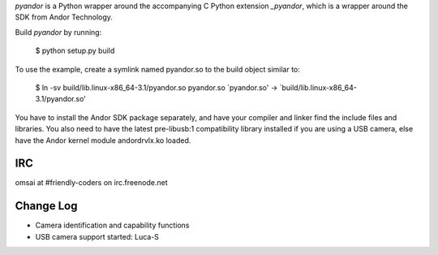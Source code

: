 `pyandor` is a Python wrapper around the accompanying C Python extension
`_pyandor`, which is a wrapper around the SDK from Andor Technology.

Build `pyandor` by running:

    $ python setup.py build

To use the example, create a symlink named pyandor.so to the build object
similar to:

    $ ln -sv build/lib.linux-x86_64-3.1/pyandor.so pyandor.so
    `pyandor.so' -> `build/lib.linux-x86_64-3.1/pyandor.so'

You have to install the Andor SDK package separately, and have your compiler
and linker find the include files and libraries.  You also need to have the
latest pre-libusb:1 compatibility library installed if you are using a
USB camera, else have the Andor kernel module andordrvlx.ko loaded.

IRC
===

omsai at #friendly-coders on irc.freenode.net

Change Log
==========

- Camera identification and capability functions
- USB camera support started: Luca-S
